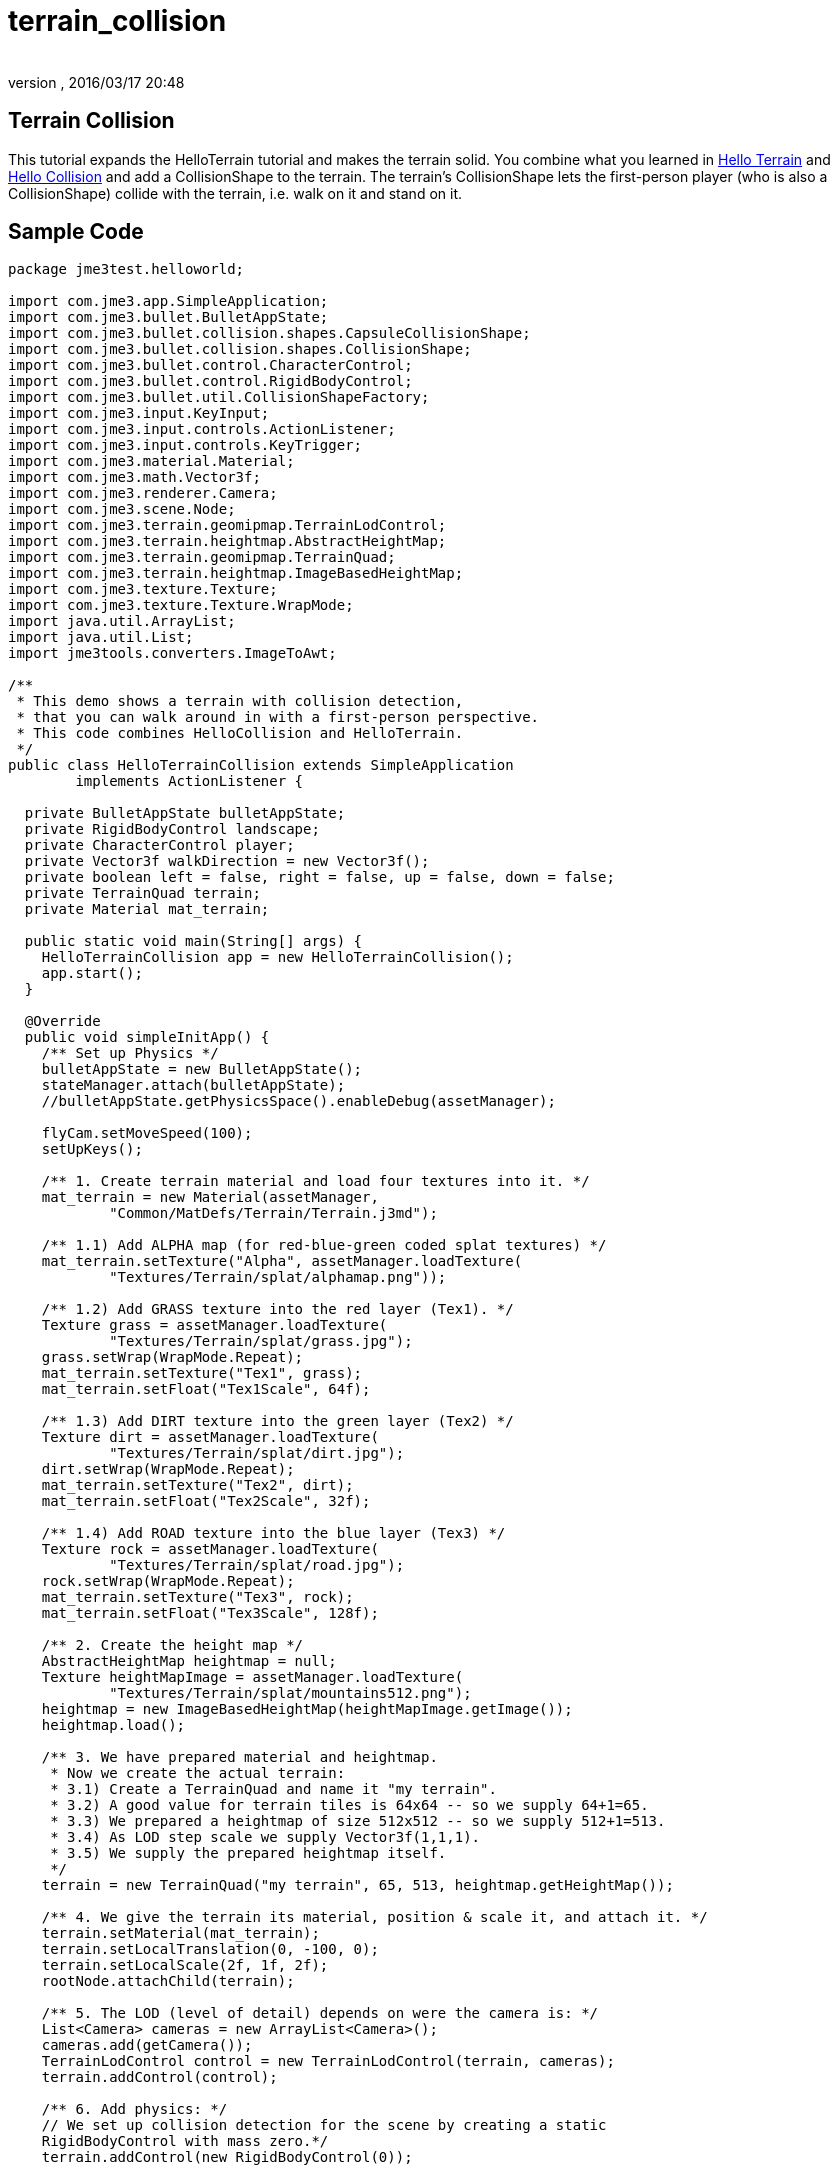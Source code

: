 = terrain_collision
:author: 
:revnumber: 
:revdate: 2016/03/17 20:48
:keywords: terrain, collision
:relfileprefix: ../../
:imagesdir: ../..
ifdef::env-github,env-browser[:outfilesuffix: .adoc]



== Terrain Collision

This tutorial expands the HelloTerrain tutorial and makes the terrain solid. You combine what you learned in <<jme3/beginner/hello_terrain#,Hello Terrain>> and <<jme3/beginner/hello_collision#,Hello Collision>> and add a CollisionShape to the terrain. The terrain's CollisionShape lets the first-person player (who is also a CollisionShape) collide with the terrain, i.e. walk on it and stand on it. 


== Sample Code

[source,java]
----
package jme3test.helloworld;

import com.jme3.app.SimpleApplication;
import com.jme3.bullet.BulletAppState;
import com.jme3.bullet.collision.shapes.CapsuleCollisionShape;
import com.jme3.bullet.collision.shapes.CollisionShape;
import com.jme3.bullet.control.CharacterControl;
import com.jme3.bullet.control.RigidBodyControl;
import com.jme3.bullet.util.CollisionShapeFactory;
import com.jme3.input.KeyInput;
import com.jme3.input.controls.ActionListener;
import com.jme3.input.controls.KeyTrigger;
import com.jme3.material.Material;
import com.jme3.math.Vector3f;
import com.jme3.renderer.Camera;
import com.jme3.scene.Node;
import com.jme3.terrain.geomipmap.TerrainLodControl;
import com.jme3.terrain.heightmap.AbstractHeightMap;
import com.jme3.terrain.geomipmap.TerrainQuad;
import com.jme3.terrain.heightmap.ImageBasedHeightMap;
import com.jme3.texture.Texture;
import com.jme3.texture.Texture.WrapMode;
import java.util.ArrayList;
import java.util.List;
import jme3tools.converters.ImageToAwt;

/**
 * This demo shows a terrain with collision detection, 
 * that you can walk around in with a first-person perspective.
 * This code combines HelloCollision and HelloTerrain.
 */
public class HelloTerrainCollision extends SimpleApplication
        implements ActionListener {

  private BulletAppState bulletAppState;
  private RigidBodyControl landscape;
  private CharacterControl player;
  private Vector3f walkDirection = new Vector3f();
  private boolean left = false, right = false, up = false, down = false;
  private TerrainQuad terrain;
  private Material mat_terrain;

  public static void main(String[] args) {
    HelloTerrainCollision app = new HelloTerrainCollision();
    app.start();
  }

  @Override
  public void simpleInitApp() {
    /** Set up Physics */
    bulletAppState = new BulletAppState();
    stateManager.attach(bulletAppState);
    //bulletAppState.getPhysicsSpace().enableDebug(assetManager);
    
    flyCam.setMoveSpeed(100);
    setUpKeys();

    /** 1. Create terrain material and load four textures into it. */
    mat_terrain = new Material(assetManager, 
            "Common/MatDefs/Terrain/Terrain.j3md");

    /** 1.1) Add ALPHA map (for red-blue-green coded splat textures) */
    mat_terrain.setTexture("Alpha", assetManager.loadTexture(
            "Textures/Terrain/splat/alphamap.png"));

    /** 1.2) Add GRASS texture into the red layer (Tex1). */
    Texture grass = assetManager.loadTexture(
            "Textures/Terrain/splat/grass.jpg");
    grass.setWrap(WrapMode.Repeat);
    mat_terrain.setTexture("Tex1", grass);
    mat_terrain.setFloat("Tex1Scale", 64f);

    /** 1.3) Add DIRT texture into the green layer (Tex2) */
    Texture dirt = assetManager.loadTexture(
            "Textures/Terrain/splat/dirt.jpg");
    dirt.setWrap(WrapMode.Repeat);
    mat_terrain.setTexture("Tex2", dirt);
    mat_terrain.setFloat("Tex2Scale", 32f);

    /** 1.4) Add ROAD texture into the blue layer (Tex3) */
    Texture rock = assetManager.loadTexture(
            "Textures/Terrain/splat/road.jpg");
    rock.setWrap(WrapMode.Repeat);
    mat_terrain.setTexture("Tex3", rock);
    mat_terrain.setFloat("Tex3Scale", 128f);

    /** 2. Create the height map */
    AbstractHeightMap heightmap = null;
    Texture heightMapImage = assetManager.loadTexture(
            "Textures/Terrain/splat/mountains512.png");
    heightmap = new ImageBasedHeightMap(heightMapImage.getImage());
    heightmap.load();

    /** 3. We have prepared material and heightmap. 
     * Now we create the actual terrain:
     * 3.1) Create a TerrainQuad and name it "my terrain".
     * 3.2) A good value for terrain tiles is 64x64 -- so we supply 64+1=65.
     * 3.3) We prepared a heightmap of size 512x512 -- so we supply 512+1=513.
     * 3.4) As LOD step scale we supply Vector3f(1,1,1).
     * 3.5) We supply the prepared heightmap itself.
     */
    terrain = new TerrainQuad("my terrain", 65, 513, heightmap.getHeightMap());

    /** 4. We give the terrain its material, position & scale it, and attach it. */
    terrain.setMaterial(mat_terrain);
    terrain.setLocalTranslation(0, -100, 0);
    terrain.setLocalScale(2f, 1f, 2f);
    rootNode.attachChild(terrain);

    /** 5. The LOD (level of detail) depends on were the camera is: */
    List<Camera> cameras = new ArrayList<Camera>();
    cameras.add(getCamera());
    TerrainLodControl control = new TerrainLodControl(terrain, cameras);
    terrain.addControl(control);
    
    /** 6. Add physics: */ 
    // We set up collision detection for the scene by creating a static 
    RigidBodyControl with mass zero.*/
    terrain.addControl(new RigidBodyControl(0));
    
    // We set up collision detection for the player by creating
    // a capsule collision shape and a CharacterControl.
    // The CharacterControl offers extra settings for
    // size, stepheight, jumping, falling, and gravity.
    // We also put the player in its starting position.
    CapsuleCollisionShape capsuleShape = new CapsuleCollisionShape(1.5f, 6f, 1);
    player = new CharacterControl(capsuleShape, 0.05f);
    player.setJumpSpeed(20);
    player.setFallSpeed(30);
    player.setGravity(30);
    player.setPhysicsLocation(new Vector3f(-10, 10, 10));
 
    // We attach the scene and the player to the rootnode and the physics space,
    // to make them appear in the game world.
    bulletAppState.getPhysicsSpace().add(terrain);
    bulletAppState.getPhysicsSpace().add(player);

  }
  /** We over-write some navigational key mappings here, so we can
   * add physics-controlled walking and jumping: */
  private void setUpKeys() {
    inputManager.addMapping("Left", new KeyTrigger(KeyInput.KEY_A));
    inputManager.addMapping("Right", new KeyTrigger(KeyInput.KEY_D));
    inputManager.addMapping("Up", new KeyTrigger(KeyInput.KEY_W));
    inputManager.addMapping("Down", new KeyTrigger(KeyInput.KEY_S));
    inputManager.addMapping("Jump", new KeyTrigger(KeyInput.KEY_SPACE));
    inputManager.addListener(this, "Left");
    inputManager.addListener(this, "Right");
    inputManager.addListener(this, "Up");
    inputManager.addListener(this, "Down");
    inputManager.addListener(this, "Jump");
  }

  /** These are our custom actions triggered by key presses.
   * We do not walk yet, we just keep track of the direction the user pressed. */
  public void onAction(String binding, boolean value, float tpf) {
    if (binding.equals("Left")) {
      if (value) { left = true; } else { left = false; }
    } else if (binding.equals("Right")) {
      if (value) { right = true; } else { right = false; }
    } else if (binding.equals("Up")) {
      if (value) { up = true; } else { up = false; }
    } else if (binding.equals("Down")) {
      if (value) { down = true; } else { down = false; }
    } else if (binding.equals("Jump")) {
      player.jump();
    }
  }

  /**
   * This is the main event loop--walking happens here.
   * We check in which direction the player is walking by interpreting
   * the camera direction forward (camDir) and to the side (camLeft).
   * The setWalkDirection() command is what lets a physics-controlled player walk.
   * We also make sure here that the camera moves with player.
   */
  @Override
  public void simpleUpdate(float tpf) {
    Vector3f camDir = cam.getDirection().clone().multLocal(0.6f);
    Vector3f camLeft = cam.getLeft().clone().multLocal(0.4f);
    walkDirection.set(0, 0, 0);
    if (left)  { walkDirection.addLocal(camLeft); }
    if (right) { walkDirection.addLocal(camLeft.negate()); }
    if (up)    { walkDirection.addLocal(camDir); }
    if (down)  { walkDirection.addLocal(camDir.negate()); }
    player.setWalkDirection(walkDirection);
    cam.setLocation(player.getPhysicsLocation());
  }
}
----

To try this code, create a New Project → JME3 → BasicGame using the default settings. Paste the sample code over the pregenerated Main.java class. Chnage the package to “mygame if necessary. Open the Project Properties, Libraries, and add the `jme3-test-data` library to make certain you have all the files. 

Compile and run the code. You should see a terrain. You can use the WASD keys and the mouse to run up and down the hills.


== Understanding the Code


=== The Terrain Code

Read <<jme3/beginner/hello_terrain#,Hello Terrain>> for details of the following parts that we reuse:

.  The `AbstractHeightMap` is an efficient way to describe the shape of the terrain.
.  The `Terrain.j3md`-based Material and its texture layers let you colorize rocky mountain, grassy valleys, and a paved path criss-crossing over the landscape. 
.  The TerrainQuad is the finished `terrain` Spatial that you attach to the rootNode.


=== The Collision Detection Code

Read <<jme3/beginner/hello_collision#,Hello Collision>> for details of the following parts that we reuse:

.  The `BulletAppState` lines activate physics.
.  The `ActionListener` (`onAction()`) lets you reconfigure the input handling for the first-person player, so it takes collision detection into account.
.  The custom `setUpKeys()` method loads your reconfigured input handlers. They now don't just walk blindly, but calculate the `walkDirection` vector that we need for collision detection.
.  `simpleUpdate()` uses the `walkDirection` vector and makes the character walk, while taking obstacles and solid walls/floor into account. 
[source,java]
----
player.setWalkDirection(walkDirection);
----

.  The RigidBodyControl `landscape` is the CollisionShape of the terrain.
.  The physical first-person player is a CapsuleCollisionShape with a CharacterControl.


=== Combining the Two

Here are the changed parts to combine the two:

.  You create a static (zero-mass) RigidBodyControl. 
.  Add the control to the `terrain` to make it physical.

[source,java]
----
/** 6. Add physics: */ 
    terrain.addControl(new RigidBodyControl(0));  

----

You attach the `terrain` and the first-person `player` to the rootNode, and to the physics space, to make them appear in the game world.

[source,java]
----

    bulletAppState.getPhysicsSpace().add(terrain);
    bulletAppState.getPhysicsSpace().add(player);

----


== Conclusion

You see that you can combine snippets of sample code (such as HelloTerrain and HelloCollision), and create a new application from it that combines two features into soemthing new.

You should spawn high up in the area and fall down to the map, giving you a few seconds to survey the area.  Then walk around and see how you like the lay of the land.
'''

See also:

*  <<jme3/beginner/hello_terrain#,Hello Terrain>>,
*  <<jme3/advanced/terrain#,Terrain>>
